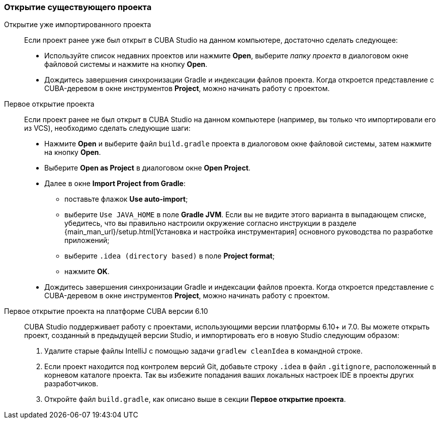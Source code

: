 :sourcesdir: ../../../source

[[open_project]]
=== Открытие существующего проекта

Открытие уже импортированного проекта::
+
--
Если проект ранее уже был открыт в CUBA Studio на данном компьютере, достаточно сделать следующее:

* Используйте список недавних проектов или нажмите *Open*, выберите _папку проекта_ в диалоговом окне файловой системы и нажмите на кнопку *Open*.

* Дождитесь завершения синхронизации Gradle и индексации файлов проекта. Когда откроется представление с CUBA-деревом в окне инструментов *Project*, можно начинать работу с проектом.
--

Первое открытие проекта::
+
--
Если проект ранее не был открыт в CUBA Studio на данном компьютере (например, вы только что импортировали его из VCS), необходимо сделать следующие шаги:

* Нажмите *Open* и выберите файл `build.gradle` проекта в диалоговом окне файловой системы, затем нажмите на кнопку *Open*.

* Выберите *Open as Project* в диалоговом окне *Open Project*.

* Далее в окне *Import Project from Gradle*:
** поставьте флажок *Use auto-import*;
** выберите `Use JAVA_HOME` в поле *Gradle JVM*. Если вы не видите этого варианта в выпадающем списке, убедитесь, что вы правильно настроили окружение согласно инструкции в разделе {main_man_url}/setup.html[Установка и настройка инструментария] основного руководства по разработке приложений;
** выберите `.idea (directory based)` в поле *Project format*;
** нажмите *OK*.

* Дождитесь завершения синхронизации Gradle и индексации файлов проекта. Когда откроется представление с CUBA-деревом в окне инструментов *Project*, можно начинать работу с проектом.
--

Первое открытие проекта на платформе CUBA версии 6.10::
+
--
CUBA Studio поддерживает работу с проектами, использующими версии платформы 6.10+ и 7.0. Вы можете открыть проект, созданный в предыдущей версии Studio, и импортировать его в новую Studio следующим образом:

. Удалите старые файлы IntelliJ с помощью задачи `gradlew cleanIdea` в командной строке.

. Если проект находится под контролем версий Git, добавьте строку `.idea` в файл `.gitignore`, расположенный в корневом каталоге проекта. Так вы избежите попадания ваших локальных настроек IDE в проекты других разработчиков.

. Откройте файл `build.gradle`, как описано выше в секции *Первое открытие проекта*.
--